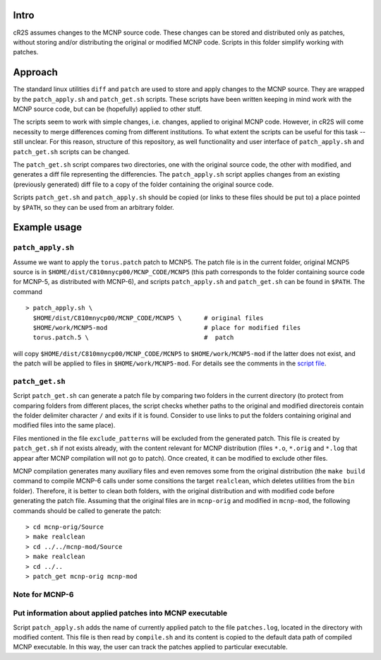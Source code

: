 Intro
=========
cR2S assumes changes to the MCNP source code. These changes can be stored and distributed only as patches, without
storing and/or distributing the original or modified MCNP code. Scripts in this folder simplify working with patches.

Approach
==========

The standard linux utilities ``diff`` and ``patch`` are used to store and apply
changes to the MCNP source. They are wrapped by the ``patch_apply.sh`` and
``patch_get.sh`` scripts. These scripts have been written keeping in mind work
with the MCNP source code, but can be (hopefully) applied to other stuff.

The scripts seem to work with simple changes, i.e. changes, applied to original
MCNP code. However, in cR2S will come necessity to merge differences coming
from different institutions. To what extent the scripts can be useful for this
task -- still unclear. For this reason, structure of this repository, as well
functionality and user interface of ``patch_apply.sh`` and ``patch_get.sh`` scripts
can be changed.


The ``patch_get.sh`` script compares two directories, one with
the original source code, the other with modified, and generates a diff file representing
the differencies. The ``patch_apply.sh`` script applies changes from an existing (previously generated)
diff file to a copy of the folder containing the original source code.

Scripts ``patch_get.sh`` and ``patch_apply.sh`` should be copied (or links to these
files should be put to) a place pointed by ``$PATH``, so they can be used from
an arbitrary folder. 


Example usage 
==============


``patch_apply.sh`` 
-----------------

Assume we want to apply the ``torus.patch`` patch to MCNP5. The patch file is in
the current folder, original MCNP5 source is in
``$HOME/dist/C810mnycp00/MCNP_CODE/MCNP5`` (this path corresponds to the folder
containing source code for MCNP-5, as distributed with MCNP-6), and scripts
``patch_apply.sh`` and ``patch_get.sh`` can be found in ``$PATH``. The command ::

    > patch_apply.sh \
      $HOME/dist/C810mnycp00/MCNP_CODE/MCNP5 \      # original files
      $HOME/work/MCNP5-mod                          # place for modified files
      torus.patch.5 \                               #  patch

will copy ``$HOME/dist/C810mnycp00/MCNP_CODE/MCNP5`` to
``$HOME/work/MCNP5-mod`` if the latter does not exist, and the patch will be
applied to files in ``$HOME/work/MCNP5-mod``. For details see the comments in the `script file`_.

.. _`script file`: patch_apply.sh



``patch_get.sh`` 
----------------

Script ``patch_get.sh`` can generate a patch file by comparing two folders in
the current directory (to protect from comparing folders from different places, 
the script checks whether paths to the original and modified directoreis contain 
the folder delimiter character ``/`` and exits if it is found. Consider
to use links to put the folders containing original and modified files into the
same place). 

Files mentioned in the file ``exclude_patterns`` will be excluded from the generated
patch. This file is created by ``patch_get.sh`` if not exists already, with the
content relevant for MCNP distribution (files ``*.o``, ``*.orig`` and ``*.log`` that
appear after MCNP compilation will not go to patch). Once created, it can be modified
to exclude other files.


MCNP compilation generates many auxiliary files and even removes some from the
original distribution (the ``make build`` command to compile MCNP-6 calls under
some consitions the target ``realclean``, which deletes utilities from the
``bin`` folder). Therefore, it is better to clean both folders, with the
original distribution and with modified code before generating the patch file.
Assuming that the original files are in ``mcnp-orig`` and modified in
``mcnp-mod``, the following commands should be called to generate the patch::

    > cd mcnp-orig/Source
    > make realclean
    > cd ../../mcnp-mod/Source
    > make realclean
    > cd ../..
    > patch_get mcnp-orig mcnp-mod


Note for MCNP-6
-----------------



Put information about applied patches into MCNP executable
--------------------------------------------------------------

Script ``patch_apply.sh`` adds the name of currently applied patch to the file
``patches.log``, located in the directory with modified content. This file is then
read by ``compile.sh`` and its content is copied to the default data path of
compiled MCNP executable. In this way, the user can track the patches applied to
particular executable. 


